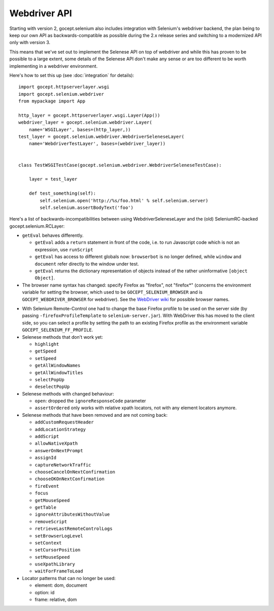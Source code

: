 Webdriver API
-------------

Starting with version 2, gocept.selenium also includes integration with
Selenium's webdriver backend, the plan being to keep our own API as
backwards-compatible as possible during the 2.x release series and switching to
a modernized API only with version 3.

This means that we've set out to implement the Selenese API on top of
webdriver and while this has proven to be possible to a large extent, some
details of the Selenese API don't make any sense or are too different to be
worth implementing in a webdriver environment.

Here's how to set this up (see :doc:`integration` for details)::

    import gocept.httpserverlayer.wsgi
    import gocept.selenium.webdriver
    from mypackage import App

    http_layer = gocept.httpserverlayer.wsgi.Layer(App())
    webdriver_layer = gocept.selenium.webdriver.Layer(
        name='WSGILayer', bases=(http_layer,))
    test_layer = gocept.selenium.webdriver.WebdriverSeleneseLayer(
        name='WebdriverTestLayer', bases=(webdriver_layer))


    class TestWSGITestCase(gocept.selenium.webdriver.WebdriverSeleneseTestCase):

        layer = test_layer

        def test_something(self):
            self.selenium.open('http://%s/foo.html' % self.selenium.server)
            self.selenium.assertBodyText('foo')

Here's a list of backwards-incompatibilities between using
WebdriverSeleneseLayer and the (old) SeleniumRC-backed gocept.selenium.RCLayer:

- ``getEval`` behaves differently.

  * ``getEval`` adds a ``return`` statement in front of the code, i.e. to run
    Javascript code which is not an expression, use ``runScript``
  * ``getEval`` has access to different globals now: ``browserbot`` is no
    longer defined, while ``window`` and ``document`` refer directly to the
    window under test.
  * ``getEval`` returns the dictionary representation of objects instead of
    the rather uninformative ``[object Object]``.

- The browser name syntax has changed: specify Firefox as "firefox", not "firefox*"
  (concerns the environment variable for setting the browser, which used to be
  ``GOCEPT_SELENIUM_BROWSER`` and is ``GOCEPT_WEBDRIVER_BROWSER`` for webdriver).
  See the `WebDriver wiki`_ for possible browser names.

.. _`WebDriver wiki`: http://code.google.com/p/selenium/wiki/DesiredCapabilities

- With Selenium Remote-Control one had to change the base Firefox profile to be
  used on the server side (by passing ``-firefoxProfileTemplate`` to
  ``selenium-server.jar``). With WebDriver this has moved to the client side,
  so you can select a profile by setting the path to an existing Firefox
  profile as the environment variable ``GOCEPT_SELENIUM_FF_PROFILE``.

- Selenese methods that don't work yet:

  * ``highlight``
  * ``getSpeed``
  * ``setSpeed``
  * ``getAllWindowNames``
  * ``getAllWindowTitles``
  * ``selectPopUp``
  * ``deselectPopUp``

- Selenese methods with changed behaviour:

  * ``open``: dropped the ``ignoreResponseCode`` parameter
  * ``assertOrdered`` only works with relative xpath locators, not with
    any element locators anymore.

- Selenese methods that have been removed and are not coming back:

  * ``addCustomRequestHeader``
  * ``addLocationStrategy``
  * ``addScript``
  * ``allowNativeXpath``
  * ``answerOnNextPrompt``
  * ``assignId``
  * ``captureNetworkTraffic``
  * ``chooseCancelOnNextConfirmation``
  * ``chooseOKOnNextConfirmation``
  * ``fireEvent``
  * ``focus``
  * ``getMouseSpeed``
  * ``getTable``
  * ``ignoreAttributesWithoutValue``
  * ``removeScript``
  * ``retrieveLastRemoteControlLogs``
  * ``setBrowserLogLevel``
  * ``setContext``
  * ``setCursorPosition``
  * ``setMouseSpeed``
  * ``useXpathLibrary``
  * ``waitForFrameToLoad``

- Locator patterns that can no longer be used:

  * element: dom, document
  * option: id
  * frame: relative, dom
